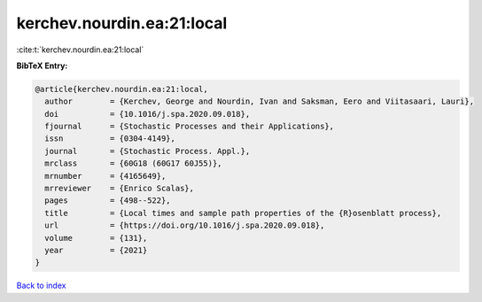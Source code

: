 kerchev.nourdin.ea:21:local
===========================

:cite:t:`kerchev.nourdin.ea:21:local`

**BibTeX Entry:**

.. code-block:: bibtex

   @article{kerchev.nourdin.ea:21:local,
     author        = {Kerchev, George and Nourdin, Ivan and Saksman, Eero and Viitasaari, Lauri},
     doi           = {10.1016/j.spa.2020.09.018},
     fjournal      = {Stochastic Processes and their Applications},
     issn          = {0304-4149},
     journal       = {Stochastic Process. Appl.},
     mrclass       = {60G18 (60G17 60J55)},
     mrnumber      = {4165649},
     mrreviewer    = {Enrico Scalas},
     pages         = {498--522},
     title         = {Local times and sample path properties of the {R}osenblatt process},
     url           = {https://doi.org/10.1016/j.spa.2020.09.018},
     volume        = {131},
     year          = {2021}
   }

`Back to index <../By-Cite-Keys.html>`_
